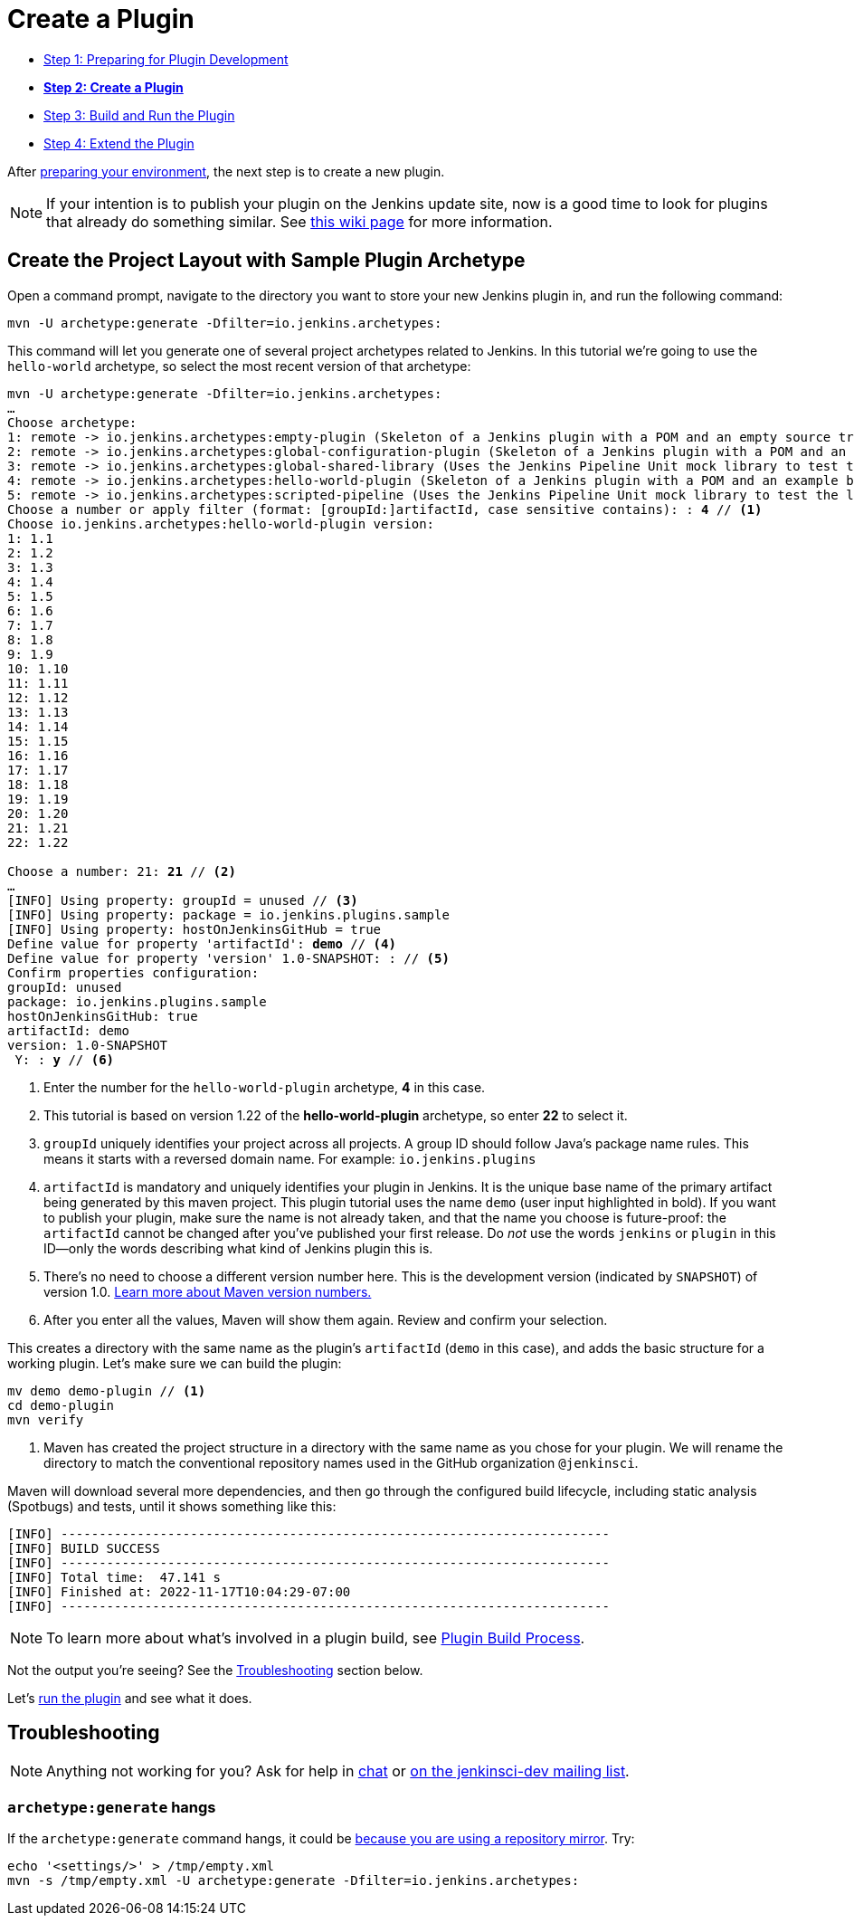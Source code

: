 = Create a Plugin

- xref:prepare.adoc[Step 1: Preparing for Plugin Development]
- xref:create.adoc[*Step 2: Create a Plugin*]
- xref:run.adoc[Step 3: Build and Run the Plugin]
- xref:extend.adoc[Step 4: Extend the Plugin]

After xref:prepare.adoc[preparing your environment], the next step is to create a new plugin.

NOTE: If your intention is to publish your plugin on the Jenkins update site, now is a good time to look for plugins that already do something similar.
See link:https://wiki.jenkins.io/display/JENKINS/Before+starting+a+new+plugin[this wiki page] for more information.

== Create the Project Layout with Sample Plugin Archetype

Open a command prompt, navigate to the directory you want to store your new Jenkins plugin in, and run the following command:

[source]
mvn -U archetype:generate -Dfilter=io.jenkins.archetypes:

This command will let you generate one of several project archetypes related to Jenkins.
In this tutorial we're going to use the `hello-world` archetype, so select the most recent version of that archetype:

// https://asciidoctor.org/docs/user-manual/#applying-substitutions
[source,subs="verbatim,quotes"]
----
mvn -U archetype:generate -Dfilter=io.jenkins.archetypes:
…
Choose archetype:
1: remote -> io.jenkins.archetypes:empty-plugin (Skeleton of a Jenkins plugin with a POM and an empty source tree.)
2: remote -> io.jenkins.archetypes:global-configuration-plugin (Skeleton of a Jenkins plugin with a POM and an example piece of global configuration.)
3: remote -> io.jenkins.archetypes:global-shared-library (Uses the Jenkins Pipeline Unit mock library to test the usage of a Global Shared Library)
4: remote -> io.jenkins.archetypes:hello-world-plugin (Skeleton of a Jenkins plugin with a POM and an example build step.)
5: remote -> io.jenkins.archetypes:scripted-pipeline (Uses the Jenkins Pipeline Unit mock library to test the logic inside a Pipeline script.)
Choose a number or apply filter (format: [groupId:]artifactId, case sensitive contains): : *4* // <1>
Choose io.jenkins.archetypes:hello-world-plugin version:
1: 1.1
2: 1.2
3: 1.3
4: 1.4
5: 1.5
6: 1.6
7: 1.7
8: 1.8
9: 1.9
10: 1.10
11: 1.11
12: 1.12
13: 1.13
14: 1.14
15: 1.15
16: 1.16
17: 1.17
18: 1.18
19: 1.19
20: 1.20
21: 1.21
22: 1.22

Choose a number: 21: *21* // <2>
…
[INFO] Using property: groupId = unused // <3>
[INFO] Using property: package = io.jenkins.plugins.sample
[INFO] Using property: hostOnJenkinsGitHub = true
Define value for property 'artifactId': *demo* // <4>
Define value for property 'version' 1.0-SNAPSHOT: : // <5>
Confirm properties configuration:
groupId: unused
package: io.jenkins.plugins.sample
hostOnJenkinsGitHub: true
artifactId: demo
version: 1.0-SNAPSHOT
 Y: : *y* // <6>

----
<1> Enter the number for the `hello-world-plugin` archetype, *4* in this case.
<2> This tutorial is based on version 1.22 of the *hello-world-plugin* archetype, so enter *22* to select it.
<3> `groupId` uniquely identifies your project across all projects.
    A group ID should follow Java's package name rules.
    This means it starts with a reversed domain name.
    For example: `io.jenkins.plugins`
<4> `artifactId` is mandatory and uniquely identifies your plugin in Jenkins.
    It is the unique base name of the primary artifact being generated by this maven project.
    This plugin tutorial uses the name `demo` (user input highlighted in bold).
    If you want to publish your plugin, make sure the name is not already taken, and that the name you choose is future-proof:
    the `artifactId` cannot be changed after you've published your first release.
    Do _not_ use the words `jenkins` or `plugin` in this ID—only the words describing what kind of Jenkins plugin this is.
<5> There's no need to choose a different version number here. This is the development version (indicated by `SNAPSHOT`) of version 1.0.
    link:https://stackoverflow.com/q/5901378[Learn more about Maven version numbers.]
<6> After you enter all the values, Maven will show them again. Review and confirm your selection.

This creates a directory with the same name as the plugin’s `artifactId` (`demo` in this case),
and adds the basic structure for a working plugin.
Let’s make sure we can build the plugin:

[source,bash]
----
mv demo demo-plugin // <1>
cd demo-plugin
mvn verify
----

<1> Maven has created the project structure in a directory with the same name as you chose for your plugin.
    We will rename the directory to match the conventional repository names used in the GitHub organization `@jenkinsci`.

Maven will download several more dependencies, and then go through the configured build lifecycle, including static analysis (Spotbugs) and tests, until it shows something like this:

[listing]
[INFO] ------------------------------------------------------------------------
[INFO] BUILD SUCCESS
[INFO] ------------------------------------------------------------------------
[INFO] Total time:  47.141 s
[INFO] Finished at: 2022-11-17T10:04:29-07:00
[INFO] ------------------------------------------------------------------------

NOTE: To learn more about what's involved in a plugin build, see xref:plugin-development:build-process.adoc[Plugin Build Process].

Not the output you're seeing? See the xref:#troubleshooting[Troubleshooting] section below.

Let's xref:run.adoc[run the plugin] and see what it does.

[#troubleshooting]
== Troubleshooting

NOTE: Anything not working for you? Ask for help in xref:community:chat:index.adoc[chat] or xref:community:mailing-lists:index.adoc[on the jenkinsci-dev mailing list].

=== `archetype:generate` hangs

If the `archetype:generate` command hangs, it could be link:https://issues.apache.org/jira/browse/ARCHETYPE-539[because you are using a repository mirror]. Try:

[source,bash]
----
echo '<settings/>' > /tmp/empty.xml
mvn -s /tmp/empty.xml -U archetype:generate -Dfilter=io.jenkins.archetypes:
----
